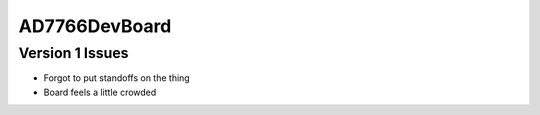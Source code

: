 AD7766DevBoard
================

.. csv-table::
    :widths: 25 25 25 25 25
    :file: bom.csv

Version 1 Issues
-------------------
- Forgot to put standoffs on the thing
- Board feels a little crowded
